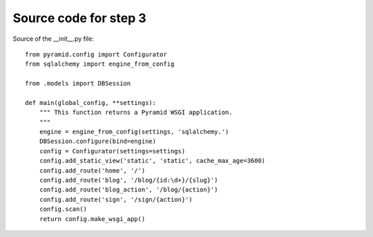 ======================
Source code for step 3 
======================

Source of the __init__.py file::

    from pyramid.config import Configurator
    from sqlalchemy import engine_from_config
    
    from .models import DBSession
    
    def main(global_config, **settings):
        """ This function returns a Pyramid WSGI application.
        """
        engine = engine_from_config(settings, 'sqlalchemy.')
        DBSession.configure(bind=engine)
        config = Configurator(settings=settings)
        config.add_static_view('static', 'static', cache_max_age=3600)
        config.add_route('home', '/')
        config.add_route('blog', '/blog/{id:\d+}/{slug}')
        config.add_route('blog_action', '/blog/{action}')
        config.add_route('sign', '/sign/{action}')
        config.scan()
        return config.make_wsgi_app()

